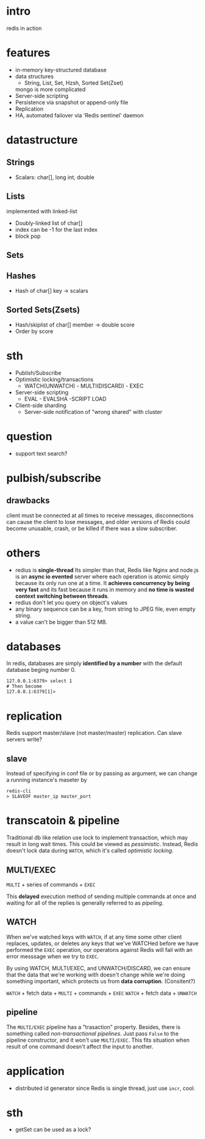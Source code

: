 
* intro
  redis in action

* features
  - in-memory key-structured database
  - data structures
    - String, List, Set, Hzsh, Sorted Set(Zset)
    mongo is more complicated
  - Server-side scripting
  - Persistence via snapshot or append-only file
  - Replication
  - HA, automated failover via 'Redis sentinel' daemon
    
* datastructure
** Strings
   - Scalars: char[], long int, double
** Lists
   implemented with linked-list
   - Doubly-linked list of char[]
   - index can be -1 for the last index
   - block pop
** Sets
** Hashes
   - Hash of char[] key -> scalars
** Sorted Sets(Zsets)
   - Hash/skiplist of char[] member -> double score
   - Order by score

* sth
  - Publish/Subscribe
  - Optimistic locking/transactions
    + WATCH(UNWATCH) - MULTI(DISCARD) - EXEC
  - Server-side scripting
    + EVAL - EVALSHA -SCRIPT LOAD
  - Client-side sharding
    - Server-side notification of "wrong shared" with cluster

* question
  - support text search?
* pulbish/subscribe
** drawbacks
   client must be connected at all times to receive messages, disconnections can
   cause the client to lose messages, and older versions of Redis could become
   unusable, crash, or be killed if there was a slow subscriber.

* others
  - redius is *single-thread* Its simpler than that, Redis like Nginx and node.js
    is an *async io evented* server where each operation is atomic simply because
    its only run one at a time. It *achieves concurrency by being very fast* and
    its fast because it runs in memory and *no time is wasted context switching
    between threads*.
  - redius don't let you query on object's values
  - any binary sequence can be a key, from string to JPEG file, even empty string.
  - a value can't be bigger than 512 MB.

* databases
  In redis, databases are simply *identified by a number* with the default
  database beging number 0.
  : 127.0.0.1:6379> select 1
  : # Then become
  : 127.0.0.1:6379[1]> 

* replication
  Redis support master/slave (not master/master) replication.
  Can slave servers write?
** slave
   Instead of specifying in conf file or by passing as argument, we can change a
   running instance's maseter by
   : redis-cli
   : > SLAVEOF master_ip master_port
* transcatoin & pipeline
  Traditional db like relation use lock to implement transaction, which may
  result in long wait times. This could be viewed as /pessimistic/. Instead,
  Redis doesn't lock data during =WATCH=, which it's called /optimistic
  locking/.
  
** MULTI/EXEC
   =MULTI= + series of commands + =EXEC=
   
   This *delayed* execution method of sending multiple commands at once and
   waiting for all of the replies is generally referred to as /pipeling/.
** WATCH
   When we've watched keys with =WATCH=, if at any time some other client
   replaces, updates, or deletes any keys that we've WATCHed before we have
   performed the =EXEC= operation, our operatons against Redis will fail with an
   error messsage when we try to =EXEC=.

   By using WATCH, MULTI/EXEC, and UNWATCH/DISCARD, we can ensure that the data
   that we're working with doesn't change while we're doing something important,
   which protects us from *data corruption*. (Consitent?)

   =WATCH= + fetch data + =MULTI= + commands + =EXEC=
   =WATCH= + fetch data + =UNWATCH=
** pipeline
   The =MULTI/EXEC= pipeline has a "trasaction" property. Besides, there is
   something called /non-transactional pipelines/.  Just pass =False= to the
   pipeline constructor, and it won't use =MULTI/EXEC=. This fits situation when
   result of one command doesn't affect the input to another.

* application
  - distributed id generator
    since Redis is single thread, just use =incr=, cool.
* sth
  - getSet can be used as a lock?
